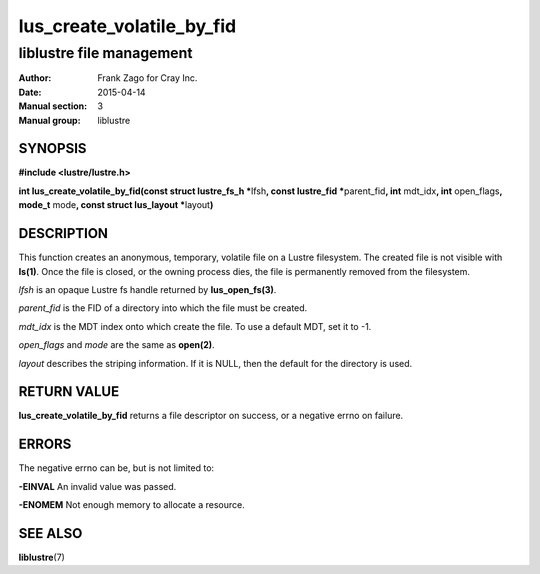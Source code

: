 ==========================
lus_create_volatile_by_fid
==========================

-------------------------
liblustre file management
-------------------------

:Author: Frank Zago for Cray Inc.
:Date:   2015-04-14
:Manual section: 3
:Manual group: liblustre


SYNOPSIS
========

**#include <lustre/lustre.h>**

**int lus_create_volatile_by_fid(const struct lustre_fs_h \***\
lfsh\ **, const lustre_fid \***\ parent_fid\ **, int** mdt_idx\ **,
int** open_flags\ **, mode_t** mode\ **, const struct lus_layout
\***\ layout\ **)**


DESCRIPTION
===========

This function creates an anonymous, temporary, volatile file on a
Lustre filesystem. The created file is not visible with
**ls(1)**. Once the file is closed, or the owning process dies, the
file is permanently removed from the filesystem.

*lfsh* is an opaque Lustre fs handle returned by **lus_open_fs(3)**.

*parent_fid* is the FID of a directory into which the file must be
created.

*mdt_idx* is the MDT index onto which create the file. To use a
default MDT, set it to -1.

*open_flags* and *mode* are the same as **open(2)**.

*layout* describes the striping information. If it is NULL, then
the default for the directory is used.


RETURN VALUE
============

**lus_create_volatile_by_fid** returns a file descriptor on success,
or a negative errno on failure.


ERRORS
======

The negative errno can be, but is not limited to:

**-EINVAL** An invalid value was passed.

**-ENOMEM** Not enough memory to allocate a resource.


SEE ALSO
========

**liblustre**\ (7)

